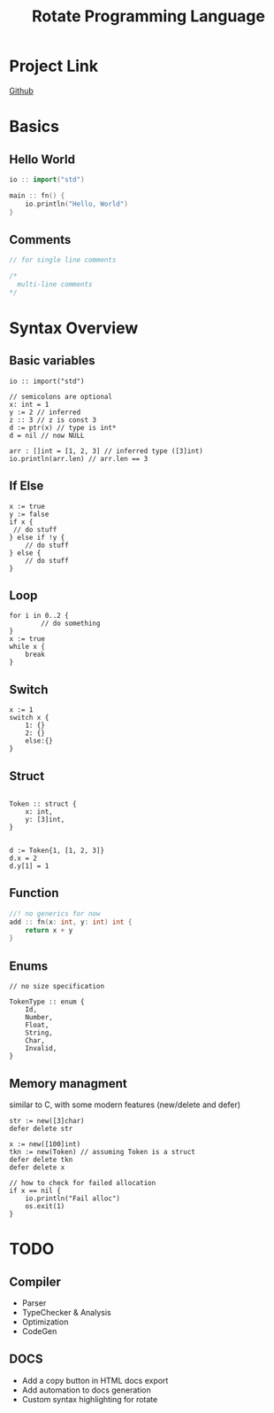 #+TITLE: Rotate Programming Language
#+OPTIONS: num:nil html-style:nil timestamp:nil date:nil author:nil
#+HTML_HEAD: <link rel="stylesheet" type="text/css" href="style.css"/>


* Project Link
[[https://github.com/Airbus5717/rotate.git][Github]]


* Basics
** Hello World
#+begin_src cpp
io :: import("std")

main :: fn() {
    io.println("Hello, World")
}

#+end_src

** Comments
#+begin_src cpp
// for single line comments

/*
  multi-line comments
*/
#+end_src

* Syntax Overview
** Basic variables
#+begin_src odin
io :: import("std")

// semicolons are optional
x: int = 1
y := 2 // inferred
z :: 3 // z is const 3
d := ptr(x) // type is int*
d = nil // now NULL

arr : []int = [1, 2, 3] // inferred type ([3]int)
io.println(arr.len) // arr.len == 3
#+end_src

** If Else
#+begin_src odin
x := true
y := false
if x {
 // do stuff
} else if !y {
    // do stuff
} else {
    // do stuff
}
#+end_src

** Loop
#+begin_src odin
for i in 0..2 {
        // do something
}
x := true
while x {
	break
}
#+end_src

** Switch
#+begin_src odin
x := 1
switch x {
	1: {}
	2: {}
	else:{}
}
#+end_src
** Struct
#+begin_src odin

Token :: struct {
	x: int,
	y: [3]int,
}


d := Token{1, [1, 2, 3]}
d.x = 2
d.y[1] = 1
#+end_src

** Function
#+begin_src cpp
//! no generics for now
add :: fn(x: int, y: int) int {
    return x + y
}
#+end_src

** Enums
#+begin_src odin
// no size specification

TokenType :: enum {
	Id,
	Number,
	Float,
	String,
	Char,
	Invalid,
}
#+end_src

** Memory managment
similar to C, with some modern features (new/delete and defer)
#+begin_src odin
str := new([3]char)
defer delete str

x := new([100]int)
tkn := new(Token) // assuming Token is a struct
defer delete tkn
defer delete x

// how to check for failed allocation
if x == nil {
	io.println("Fail alloc")
	os.exit(1)
}
#+end_src


* TODO
** Compiler
- Parser
- TypeChecker & Analysis
- Optimization
- CodeGen

** DOCS
- Add a copy button in HTML docs export 
- Add automation to docs generation
- Custom syntax highlighting for rotate

